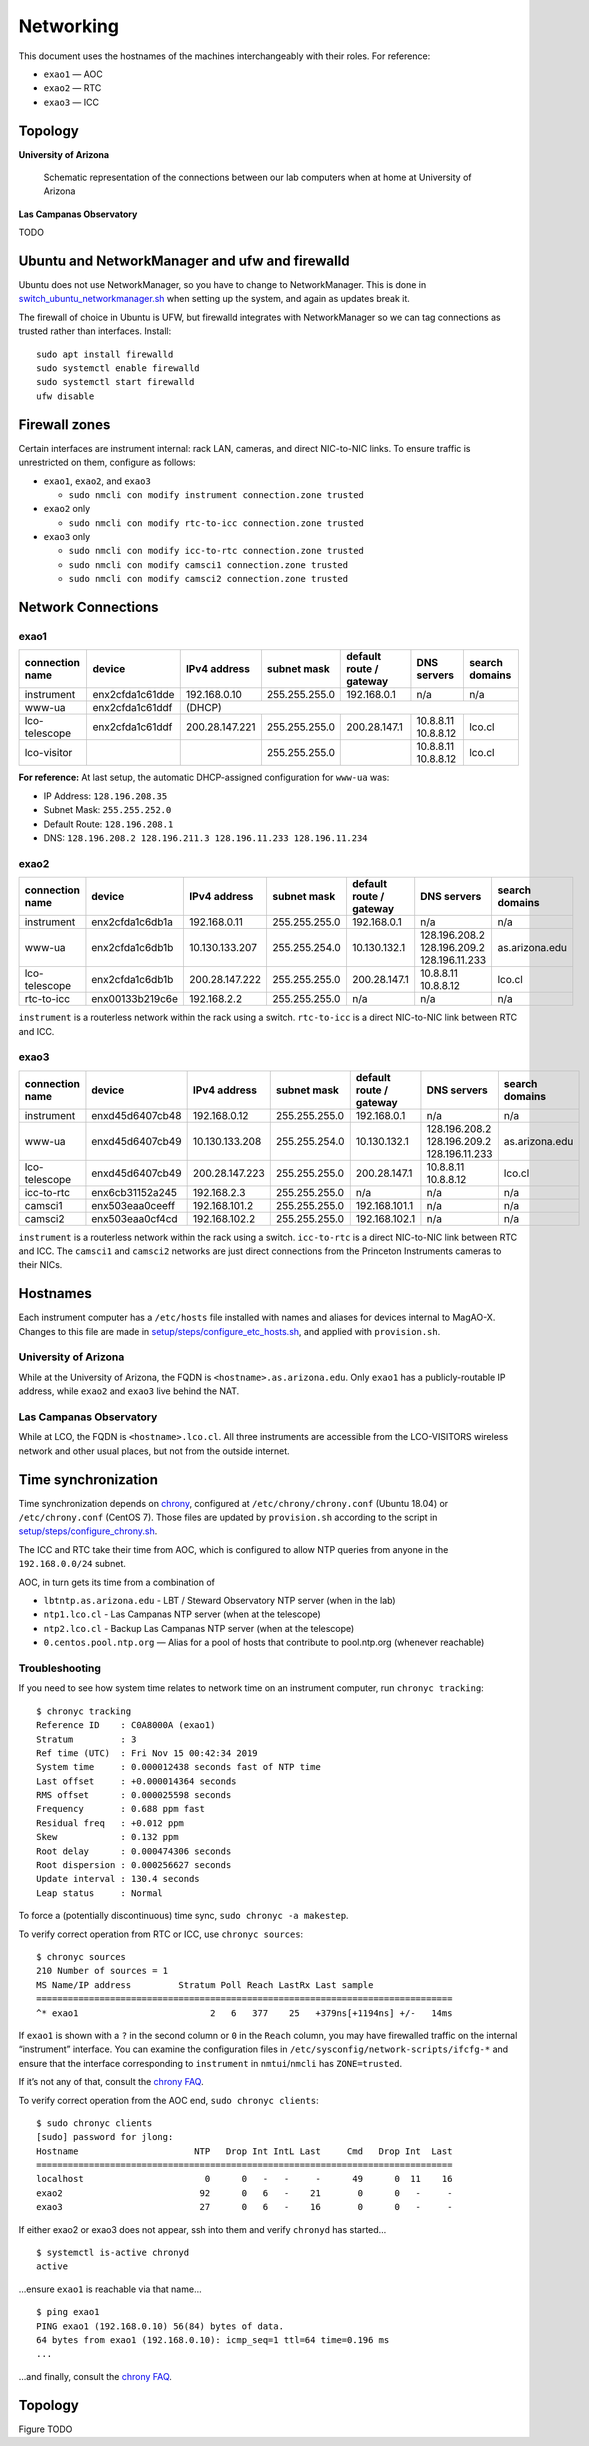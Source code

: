 Networking
==========

This document uses the hostnames of the machines interchangeably with
their roles. For reference:

-  ``exao1`` — AOC
-  ``exao2`` — RTC
-  ``exao3`` — ICC

Topology
--------

**University of Arizona**

.. figure:: ua_network.svg
   :alt: Schematic representation of the connections between our lab computers when at home at University of Arizona

   Schematic representation of the connections between our lab computers when at home at University of Arizona


**Las Campanas Observatory**

TODO

Ubuntu and NetworkManager and ufw and firewalld
-----------------------------------------------

Ubuntu does not use NetworkManager, so you have to change to NetworkManager. This is done in `switch_ubuntu_networkmanager.sh <https://github.com/magao-x/MagAOX/blob/dev/setup/switch_ubuntu_networkmanager.sh>`_ when setting up the system, and again as updates break it.

The firewall of choice in Ubuntu is UFW, but firewalld integrates with NetworkManager so we can tag connections as trusted rather than interfaces. Install::

   sudo apt install firewalld
   sudo systemctl enable firewalld
   sudo systemctl start firewalld
   ufw disable

Firewall zones
--------------

Certain interfaces are instrument internal: rack LAN, cameras, and
direct NIC-to-NIC links. To ensure traffic is unrestricted on them,
configure as follows:

-  ``exao1``, ``exao2``, and ``exao3``

   -  ``sudo nmcli con modify instrument connection.zone trusted``

-  ``exao2`` only

   -  ``sudo nmcli con modify rtc-to-icc connection.zone trusted``

-  ``exao3`` only

   -  ``sudo nmcli con modify icc-to-rtc connection.zone trusted``
   -  ``sudo nmcli con modify camsci1 connection.zone trusted``
   -  ``sudo nmcli con modify camsci2 connection.zone trusted``

Network Connections
-------------------

exao1
~~~~~

+------------------+------------------+------------------+----------------+--------------------------+----------------------+-----------------+
| connection name  | device           | IPv4 address     | subnet mask    | default route / gateway  | DNS servers          | search domains  |
+==================+==================+==================+================+==========================+======================+=================+
| instrument       | enx2cfda1c61dde  | 192.168.0.10     | 255.255.255.0  | 192.168.0.1              | n/a                  | n/a             |
+------------------+------------------+------------------+----------------+--------------------------+----------------------+-----------------+
| www-ua           | enx2cfda1c61ddf  |                                                                                       (DHCP)          |
+------------------+------------------+------------------+----------------+--------------------------+----------------------+-----------------+
| lco-telescope    | enx2cfda1c61ddf  | 200.28.147.221   | 255.255.255.0  | 200.28.147.1             | 10.8.8.11 10.8.8.12  | lco.cl          |
+------------------+------------------+------------------+----------------+--------------------------+----------------------+-----------------+
| lco-visitor      |                  |                  | 255.255.255.0  |                          | 10.8.8.11 10.8.8.12  | lco.cl          |
+------------------+------------------+------------------+----------------+--------------------------+----------------------+-----------------+

**For reference:** At last setup, the automatic DHCP-assigned
configuration for ``www-ua`` was:

-  IP Address: ``128.196.208.35``
-  Subnet Mask: ``255.255.252.0``
-  Default Route: ``128.196.208.1``
-  DNS: ``128.196.208.2 128.196.211.3 128.196.11.233 128.196.11.234``

exao2
~~~~~

+------------------+------------------+------------------+----------------+--------------------------+--------------------------------------------+-----------------+
| connection name  | device           | IPv4 address     | subnet mask    | default route / gateway  | DNS servers                                | search domains  |
+==================+==================+==================+================+==========================+============================================+=================+
| instrument       | enx2cfda1c6db1a  | 192.168.0.11     | 255.255.255.0  | 192.168.0.1              | n/a                                        | n/a             |
+------------------+------------------+------------------+----------------+--------------------------+--------------------------------------------+-----------------+
| www-ua           | enx2cfda1c6db1b  | 10.130.133.207   | 255.255.254.0  | 10.130.132.1             | 128.196.208.2 128.196.209.2 128.196.11.233 | as.arizona.edu  |
+------------------+------------------+------------------+----------------+--------------------------+--------------------------------------------+-----------------+
| lco-telescope    | enx2cfda1c6db1b  | 200.28.147.222   | 255.255.255.0  | 200.28.147.1             | 10.8.8.11 10.8.8.12                        | lco.cl          |
+------------------+------------------+------------------+----------------+--------------------------+--------------------------------------------+-----------------+
| rtc-to-icc       | enx00133b219c6e  | 192.168.2.2      | 255.255.255.0  | n/a                      | n/a                                        | n/a             |
+------------------+------------------+------------------+----------------+--------------------------+--------------------------------------------+-----------------+

``instrument`` is a routerless network within the rack using a switch.
``rtc-to-icc`` is a direct NIC-to-NIC link between RTC and ICC.

exao3
~~~~~

+------------------+------------------+------------------+----------------+--------------------------+--------------------------------------------+-----------------+
| connection name  | device           | IPv4 address     | subnet mask    | default route / gateway  | DNS servers                                | search domains  |
+==================+==================+==================+================+==========================+============================================+=================+
| instrument       | enxd45d6407cb48  | 192.168.0.12     | 255.255.255.0  | 192.168.0.1              | n/a                                        | n/a             |
+------------------+------------------+------------------+----------------+--------------------------+--------------------------------------------+-----------------+
| www-ua           | enxd45d6407cb49  | 10.130.133.208   | 255.255.254.0  | 10.130.132.1             | 128.196.208.2 128.196.209.2 128.196.11.233 | as.arizona.edu  |
+------------------+------------------+------------------+----------------+--------------------------+--------------------------------------------+-----------------+
| lco-telescope    | enxd45d6407cb49  | 200.28.147.223   | 255.255.255.0  | 200.28.147.1             | 10.8.8.11 10.8.8.12                        | lco.cl          |
+------------------+------------------+------------------+----------------+--------------------------+--------------------------------------------+-----------------+
| icc-to-rtc       | enx6cb31152a245  | 192.168.2.3      | 255.255.255.0  | n/a                      | n/a                                        | n/a             |
+------------------+------------------+------------------+----------------+--------------------------+--------------------------------------------+-----------------+
| camsci1          | enx503eaa0ceeff  | 192.168.101.2    | 255.255.255.0  | 192.168.101.1            | n/a                                        | n/a             |
+------------------+------------------+------------------+----------------+--------------------------+--------------------------------------------+-----------------+
| camsci2          | enx503eaa0cf4cd  | 192.168.102.2    | 255.255.255.0  | 192.168.102.1            | n/a                                        | n/a             |
+------------------+------------------+------------------+----------------+--------------------------+--------------------------------------------+-----------------+

``instrument`` is a routerless network within the rack using a switch.
``icc-to-rtc`` is a direct NIC-to-NIC link between RTC and ICC. The
``camsci1`` and ``camsci2`` networks are just direct connections from
the Princeton Instruments cameras to their NICs.

Hostnames
---------

Each instrument computer has a ``/etc/hosts`` file installed with names
and aliases for devices internal to MagAO-X. Changes to this file are
made in
`setup/steps/configure_etc_hosts.sh <https://github.com/magao-x/MagAOX/blob/master/setup/steps/configure_etc_hosts.sh>`__,
and applied with ``provision.sh``.

University of Arizona
~~~~~~~~~~~~~~~~~~~~~

While at the University of Arizona, the FQDN is
``<hostname>.as.arizona.edu``. Only ``exao1`` has a publicly-routable IP
address, while ``exao2`` and ``exao3`` live behind the NAT.

Las Campanas Observatory
~~~~~~~~~~~~~~~~~~~~~~~~

While at LCO, the FQDN is ``<hostname>.lco.cl``. All three instruments
are accessible from the LCO-VISITORS wireless network and other usual
places, but not from the outside internet.

Time synchronization
--------------------

Time synchronization depends on
`chrony <https://chrony.tuxfamily.org/index.html>`__, configured at
``/etc/chrony/chrony.conf`` (Ubuntu 18.04) or ``/etc/chrony.conf``
(CentOS 7). Those files are updated by ``provision.sh`` according to the
script in
`setup/steps/configure_chrony.sh <https://github.com/magao-x/MagAOX/blob/master/setup/steps/configure_chrony.sh>`__.

The ICC and RTC take their time from AOC, which is configured to allow
NTP queries from anyone in the ``192.168.0.0/24`` subnet.

AOC, in turn gets its time from a combination of

-  ``lbtntp.as.arizona.edu`` - LBT / Steward Observatory NTP server
   (when in the lab)
-  ``ntp1.lco.cl`` - Las Campanas NTP server (when at the telescope)
-  ``ntp2.lco.cl`` - Backup Las Campanas NTP server (when at the
   telescope)
-  ``0.centos.pool.ntp.org`` — Alias for a pool of hosts that contribute
   to pool.ntp.org (whenever reachable)

Troubleshooting
~~~~~~~~~~~~~~~

If you need to see how system time relates to network time on an
instrument computer, run ``chronyc tracking``:

::

   $ chronyc tracking
   Reference ID    : C0A8000A (exao1)
   Stratum         : 3
   Ref time (UTC)  : Fri Nov 15 00:42:34 2019
   System time     : 0.000012438 seconds fast of NTP time
   Last offset     : +0.000014364 seconds
   RMS offset      : 0.000025598 seconds
   Frequency       : 0.688 ppm fast
   Residual freq   : +0.012 ppm
   Skew            : 0.132 ppm
   Root delay      : 0.000474306 seconds
   Root dispersion : 0.000256627 seconds
   Update interval : 130.4 seconds
   Leap status     : Normal

To force a (potentially discontinuous) time sync,
``sudo chronyc -a makestep``.

To verify correct operation from RTC or ICC, use ``chronyc sources``:

::

   $ chronyc sources
   210 Number of sources = 1
   MS Name/IP address         Stratum Poll Reach LastRx Last sample
   ===============================================================================
   ^* exao1                         2   6   377    25   +379ns[+1194ns] +/-   14ms

If ``exao1`` is shown with a ``?`` in the second column or ``0`` in the
``Reach`` column, you may have firewalled traffic on the internal
“instrument” interface. You can examine the configuration files in
``/etc/sysconfig/network-scripts/ifcfg-*`` and ensure that the interface
corresponding to ``instrument`` in ``nmtui``/``nmcli`` has
``ZONE=trusted``.

If it’s not any of that, consult the `chrony
FAQ <https://chrony.tuxfamily.org/faq.html>`__.

To verify correct operation from the AOC end, ``sudo chronyc clients``:

::

   $ sudo chronyc clients
   [sudo] password for jlong:
   Hostname                      NTP   Drop Int IntL Last     Cmd   Drop Int  Last
   ===============================================================================
   localhost                       0      0   -   -     -      49      0  11    16
   exao2                          92      0   6   -    21       0      0   -     -
   exao3                          27      0   6   -    16       0      0   -     -

If either exao2 or exao3 does not appear, ssh into them and verify
``chronyd`` has started…

::

   $ systemctl is-active chronyd
   active

…ensure ``exao1`` is reachable via that name…

::

   $ ping exao1
   PING exao1 (192.168.0.10) 56(84) bytes of data.
   64 bytes from exao1 (192.168.0.10): icmp_seq=1 ttl=64 time=0.196 ms
   ...

…and finally, consult the `chrony
FAQ <https://chrony.tuxfamily.org/faq.html>`__.

Topology
--------

Figure TODO
